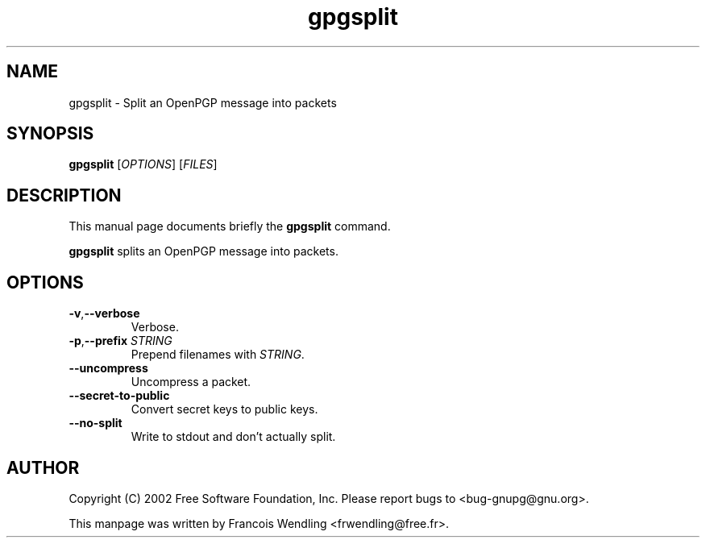 .TH "gpgsplit" 1 "December 2005" 

.SH NAME
gpgsplit \- Split an OpenPGP message into packets

.SH SYNOPSIS
.B gpgsplit 
.RI [ OPTIONS ]
.RI [ FILES ]

.SH DESCRIPTION
This manual page documents briefly the 
.B gpgsplit
command.
.PP
.B gpgsplit
splits an OpenPGP message into packets.

.SH OPTIONS
.TP
.BR \-v , \-\-verbose
Verbose.
.TP
.BR \-p , "\-\-prefix " \fISTRING\fR
Prepend filenames with \fISTRING\fR.
.TP
.B \-\-uncompress
Uncompress a packet.
.TP
.B \-\-secret\-to\-public
Convert secret keys to public keys.
.TP
.B \-\-no\-split
Write to stdout and don't actually split.

.SH AUTHOR
Copyright (C) 2002 Free Software Foundation, Inc. Please report bugs to
<bug-gnupg@gnu.org>.

This manpage was written by Francois Wendling <frwendling@free.fr>.

